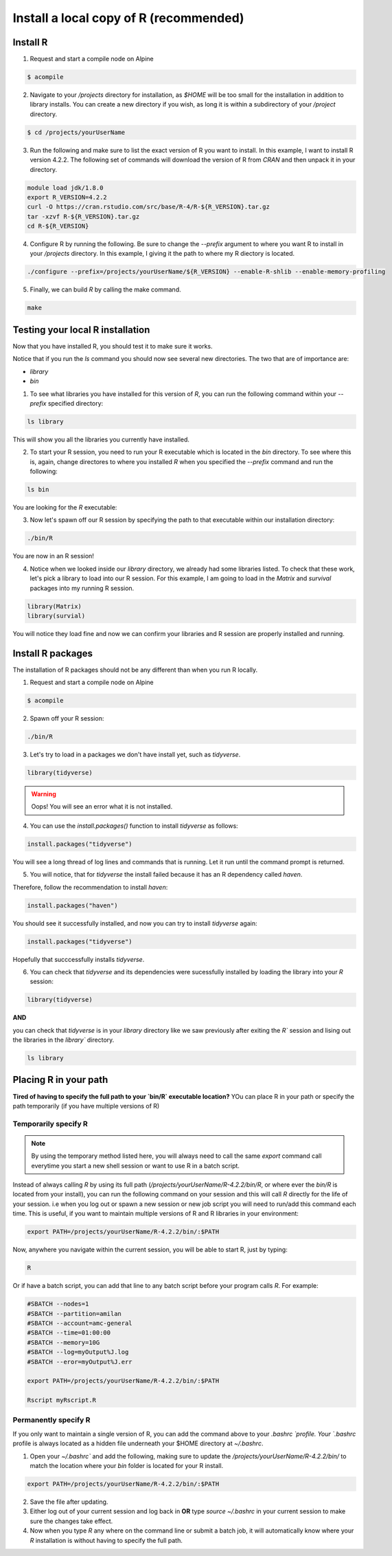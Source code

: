Install a local copy of R (recommended)
=======================================

Install R
^^^^^^^^^

1.  Request and start a compile node on Alpine  

.. code-block:: bash

    $ acompile  

.. image:: images/acompile_node.png
   :width: 1000

2.  Navigate to your `/projects` directory for installation, as `$HOME` will be too small for the installation in addition to library installs.  You can create a new directory if you wish, as long it is within a subdirectory of your `/project` directory.    

.. code-block:: bash 

	$ cd /projects/yourUserName

3.  Run the following and make sure to list the exact version of R you want to install.  In this example, I want to install R version 4.2.2.  The following set of commands will download the version of R from `CRAN` and then unpack it in your directory.  

.. code-block:: bash  
    
    module load jdk/1.8.0
    export R_VERSION=4.2.2
    curl -O https://cran.rstudio.com/src/base/R-4/R-${R_VERSION}.tar.gz
    tar -xzvf R-${R_VERSION}.tar.gz
    cd R-${R_VERSION}

.. image:: images/export_curl_command.png
   :width: 1000


4.  Configure R by running the following.  Be sure to change the `--prefix` argument to where you want R to install in your `/projects` directory. In this example, I giving it the path to where my R diectory is located. 

.. code-block:: bash  

    ./configure --prefix=/projects/yourUserName/${R_VERSION} --enable-R-shlib --enable-memory-profiling

5.  Finally, we can build `R` by calling the make command.  

.. code-block:: bash  

    make


Testing your local R installation
^^^^^^^^^^^^^^^^^^^^^^^^^^^^^^^^^
Now that you have installed R, you should test it to make sure it works.  

Notice that if you run the `ls` command you should now see several new directories.  The two that are of importance are:  
 
*  `library`  
*  `bin` 

.. image:: images/r_install_directory.png
   :width: 1000

1.  To see what libraries you have installed for this version of `R`, you can run the following command within your `--prefix` specified directory:  

.. code-block:: bash  

    ls library

This will show you all the libraries you currently have installed.  

2.  To start your R session, you need to run your R executable which is located in the `bin` directory.  To see where this is, again, change directores to where you installed `R` when you specified the `--prefix` command and run the following:  

.. code-block:: bash  

    ls bin

You are looking for the `R` executable:  

.. image:: images/r_whats_in_bin.png
   :width: 1000

3.  Now let's spawn off our R session by specifying the path to that executable within our installation directory:  

.. code-block:: bash  

    ./bin/R

You are now in an R session!

.. image:: images/rsession.png
   :width: 800



4.  Notice when we looked inside our `library` directory, we already had some libraries listed.  To check that these work, let's pick a library to load into our R session.  For this example, I am going to load in the `Matrix` and `survival` packages into my running R session.  

.. code-block:: R

    library(Matrix)
    library(survial)

You will notice they load fine and now we can confirm your libraries and R session are properly installed and running.  

.. image:: images/test_libraries.png
   :width: 800


Install R packages
^^^^^^^^^^^^^^^^^^
The installation of R packages should not be any different than when you run R locally.  

1.  Request and start a compile node on Alpine  

.. code-block:: bash

    $ acompile  

2.  Spawn off your R session:  

.. code-block:: bash

    ./bin/R

3.  Let's try to load in a packages we don't have install yet, such as `tidyverse`. 

.. code-block:: R

    library(tidyverse)

.. warning::
    Oops!  You will see an error what it is not installed.

4.  You can use the `install.packages()` function to install `tidyverse` as follows:  

.. code-block:: R

    install.packages("tidyverse")

You will see a long thread of log lines and commands that is running.  Let it run until the command prompt is returned.

5.  You will notice, that for `tidyverse` the install failed because it has an R dependency called `haven`.  

.. image:: images/haven_error.png
   :width: 800

Therefore, follow the recommendation to install `haven`:

.. code-block:: R

    install.packages("haven")

You should see it successfully installed, and now you can try to install `tidyverse` again:

.. code-block:: R

    install.packages("tidyverse")

Hopefully that succcessfully installs `tidyverse`.  

6.  You can check that `tidyverse` and its dependencies were sucessfully installed by loading the library into your `R` session:

.. code-block:: R

    library(tidyverse)

.. image:: images/tidyverse_sucess.png
   :width: 800

**AND**

you can check that `tidyverse` is in your `library` directory like we saw previously after exiting the `R`` session and lising out the libraries in the `library`` directory.  

.. code-block:: bash

    ls library

.. image:: images/r_installed_libraries.png
   :width: 1000

Placing R in your path
^^^^^^^^^^^^^^^^^^^^^^
**Tired of having to specify the full path to your `bin/R` executable location?**  YOu can place R in your path or specify the path temporarily (if you have multiple versions of R)

Temporarily specify R
----------------------

.. note::
    By using the temporary method listed here, you will always need to call the same `export` command call everytime you start a new shell session or want to use R in a batch script.  
    
		
Instead of always calling `R` by using its full path (`/projects/yourUserName/R-4.2.2/bin/R`, or where ever the `bin/R` is located from your install), you can run the following command on your session and this will call `R` directly for the life of your session. i.e when you log out or spawn a new session or new job script you will need to run/add this command each time.  This is useful, if you want to maintain multiple versions of R and R libraries in your environment:  

.. code-block:: bash

    export PATH=/projects/yourUserName/R-4.2.2/bin/:$PATH

Now, anywhere you navigate within the current session, you will be able to start R, just by typing:  

.. code-block:: bash
    
    R

Or if have a batch script, you can add that line to any batch script before your program calls `R`.  For example:

.. code-block:: bash

    #SBATCH --nodes=1
    #SBATCH --partition=amilan
    #SBATCH --account=amc-general
    #SBATCH --time=01:00:00
    #SBATCH --memory=10G
    #SBATCH --log=myOutput%J.log
    #SBATCH --eror=myOutput%J.err
    
    export PATH=/projects/yourUserName/R-4.2.2/bin/:$PATH

    Rscript myRscript.R


Permanently specify R
----------------------
If you only want to maintain a single version of R, you can add the command above to your `.bashrc `profile.  Your `.bashrc` profile is always located as a hidden file underneath your $HOME directory at `~/.bashrc`.  

1.  Open your `~/.bashrc`` and add the following, making sure to update the `/projects/yourUserName/R-4.2.2/bin/` to match the location where your `bin` folder is located for your R install.  

.. code-block:: bash

    export PATH=/projects/yourUserName/R-4.2.2/bin/:$PATH

2.  Save the file after updating.

3.  Either log out of your current session and log back in **OR** type `source ~/.bashrc` in your current session to make sure the changes take effect.  

4.  Now when you type `R` any where on the command line or submit a batch job, it will automatically know where your `R` installation is without having to specify the full path.   